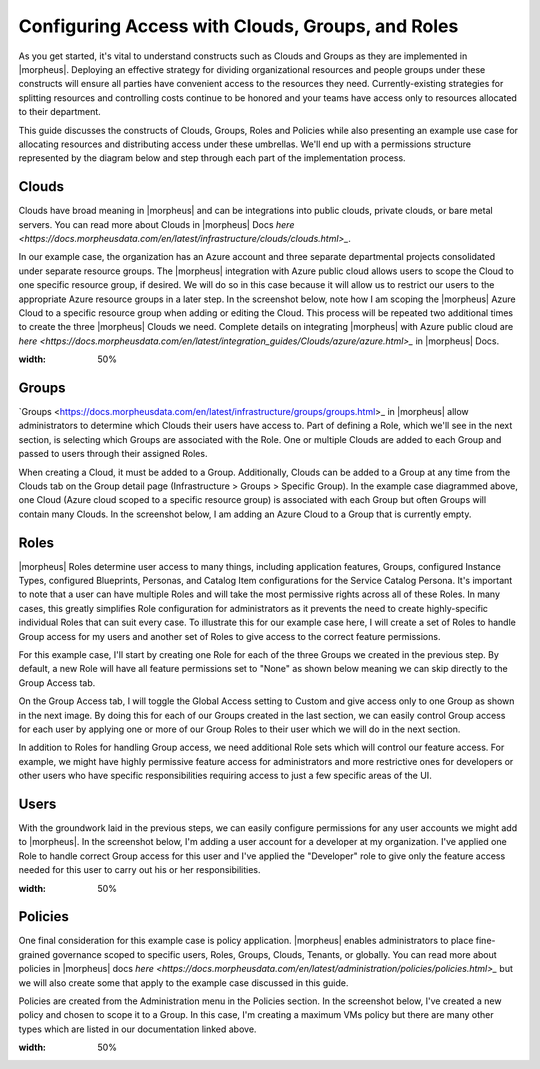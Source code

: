 Configuring Access with Clouds, Groups, and Roles
=================================================

As you get started, it's vital to understand constructs such as Clouds and Groups as they are implemented in |morpheus|. Deploying an effective strategy for dividing organizational resources and people groups under these constructs will ensure all parties have convenient access to the resources they need. Currently-existing strategies for splitting resources and controlling costs continue to be honored and your teams have access only to resources allocated to their department.

This guide discusses the constructs of Clouds, Groups, Roles and Policies while also presenting an example use case for allocating resources and distributing access under these umbrellas. We'll end up with a permissions structure represented by the diagram below and step through each part of the implementation process.

.. image:: /images/integration_guides/perms_guide/0permsDiagram.png

Clouds
------

Clouds have broad meaning in |morpheus| and can be integrations into public clouds, private clouds, or bare metal servers. You can read more about Clouds in |morpheus| Docs `here <https://docs.morpheusdata.com/en/latest/infrastructure/clouds/clouds.html>_`.

In our example case, the organization has an Azure account and three separate departmental projects consolidated under separate resource groups. The |morpheus| integration with Azure public cloud allows users to scope the Cloud to one specific resource group, if desired. We will do so in this case because it will allow us to restrict our users to the appropriate Azure resource groups in a later step. In the screenshot below, note how I am scoping the |morpheus| Azure Cloud to a specific resource group when adding or editing the Cloud. This process will be repeated two additional times to create the three |morpheus| Clouds we need. Complete details on integrating |morpheus| with Azure public cloud are `here <https://docs.morpheusdata.com/en/latest/integration_guides/Clouds/azure/azure.html>_` in |morpheus| Docs.

.. image:: /images/integration_guides/perms_guide/1configCloud.png
:width: 50%

Groups
------

`Groups <https://docs.morpheusdata.com/en/latest/infrastructure/groups/groups.html>_ in |morpheus| allow administrators to determine which Clouds their users have access to. Part of defining a Role, which we'll see in the next section, is selecting which Groups are associated with the Role. One or multiple Clouds are added to each Group and passed to users through their assigned Roles.

When creating a Cloud, it must be added to a Group. Additionally, Clouds can be added to a Group at any time from the Clouds tab on the Group detail page (Infrastructure > Groups > Specific Group). In the example case diagrammed above, one Cloud (Azure cloud scoped to a specific resource group) is associated with each Group but often Groups will contain many Clouds. In the screenshot below, I am adding an Azure Cloud to a Group that is currently empty.

.. image:: /images/integration_guides/perms_guide/2addCloudToGroup.png

Roles
-----

|morpheus| Roles determine user access to many things, including application features, Groups, configured Instance Types, configured Blueprints, Personas, and Catalog Item configurations for the Service Catalog Persona. It's important to note that a user can have multiple Roles and will take the most permissive rights across all of these Roles. In many cases, this greatly simplifies Role configuration for administrators as it prevents the need to create highly-specific individual Roles that can suit every case. To illustrate this for our example case here, I will create a set of Roles to handle Group access for my users and another set of Roles to give access to the correct feature permissions.

For this example case, I'll start by creating one Role for each of the three Groups we created in the previous step. By default, a new Role will have all feature permissions set to "None" as shown below meaning we can skip directly to the Group Access tab.

.. image:: /images/integration_guides/perms_guide/3roleFeatureAccess.png

On the Group Access tab, I will toggle the Global Access setting to Custom and give access only to one Group as shown in the next image. By doing this for each of our Groups created in the last section, we can easily control Group access for each user by applying one or more of our Group Roles to their user which we will do in the next section.

.. image:: /images/integration_guides/perms_guide/4roleGroupAccess.png

In addition to Roles for handling Group access, we need additional Role sets which will control our feature access. For example, we might have highly permissive feature access for administrators and more restrictive ones for developers or other users who have specific responsibilities requiring access to just a few specific areas of the UI.

Users
-----

With the groundwork laid in the previous steps, we can easily configure permissions for any user accounts we might add to |morpheus|. In the screenshot below, I'm adding a user account for a developer at my organization. I've applied one Role to handle correct Group access for this user and I've applied the "Developer" role to give only the feature access needed for this user to carry out his or her responsibilities.

.. image:: /images/integration_guides/perms_guide/5newUser.png
:width: 50%

Policies
--------

One final consideration for this example case is policy application. |morpheus| enables administrators to place fine-grained governance scoped to specific users, Roles, Groups, Clouds, Tenants, or globally. You can read more about policies in |morpheus| docs `here <https://docs.morpheusdata.com/en/latest/administration/policies/policies.html>_` but we will also create some that apply to the example case discussed in this guide.

Policies are created from the Administration menu in the Policies section. In the screenshot below, I've created a new policy and chosen to scope it to a Group. In this case, I'm creating a maximum VMs policy but there are many other types which are listed in our documentation linked above.

.. image:: /images/integration_guides/perms_guide/6policies.png
:width: 50%
